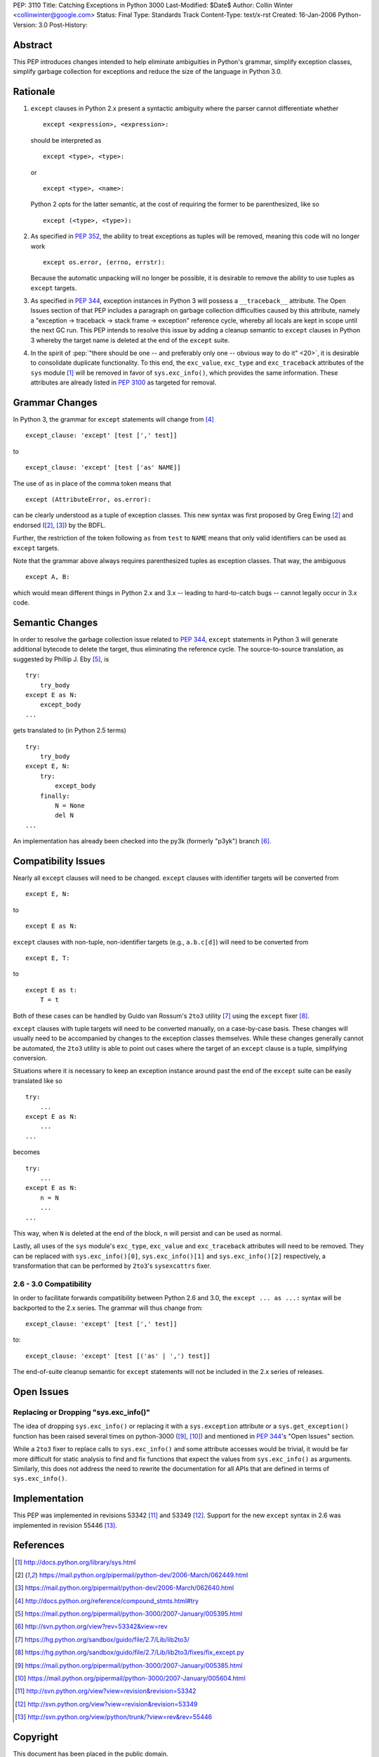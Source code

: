 PEP: 3110
Title: Catching Exceptions in Python 3000
Last-Modified: $Date$
Author: Collin Winter <collinwinter@google.com>
Status: Final
Type: Standards Track
Content-Type: text/x-rst
Created: 16-Jan-2006
Python-Version: 3.0
Post-History:


Abstract
========

This PEP introduces changes intended to help eliminate ambiguities
in Python's grammar, simplify exception classes, simplify garbage
collection for exceptions and reduce the size of the language in
Python 3.0.


Rationale
=========

1. ``except`` clauses in Python 2.x present a syntactic ambiguity
   where the parser cannot differentiate whether ::

       except <expression>, <expression>:

   should be interpreted as ::

       except <type>, <type>:

   or ::

       except <type>, <name>:

   Python 2 opts for the latter semantic, at the cost of requiring the
   former to be parenthesized, like so ::

    except (<type>, <type>):

2. As specified in :pep:`352`, the ability to treat exceptions
   as tuples will be removed, meaning this code will no longer work ::

       except os.error, (errno, errstr):

   Because the automatic unpacking will no longer be possible, it is
   desirable to remove the ability to use tuples as ``except`` targets.

3. As specified in :pep:`344`, exception instances in Python 3
   will possess a ``__traceback__`` attribute. The Open Issues section
   of that PEP includes a paragraph on garbage collection difficulties
   caused by this attribute, namely a "exception -> traceback ->
   stack frame -> exception" reference cycle, whereby all locals are
   kept in scope until the next GC run. This PEP intends to resolve
   this issue by adding a cleanup semantic to ``except`` clauses in
   Python 3 whereby the target name is deleted at the end of the
   ``except`` suite.

4. In the spirit of :pep:`"there should be one -- and preferably only one
   -- obvious way to do it" <20>`, it is desirable to consolidate
   duplicate functionality. To this end, the ``exc_value``,
   ``exc_type`` and ``exc_traceback`` attributes of the ``sys``
   module [#sys-module]_ will be removed in favor of
   ``sys.exc_info()``, which provides the same information. These
   attributes are already listed in :pep:`3100` as targeted
   for removal.


Grammar Changes
===============

In Python 3, the grammar for ``except`` statements will change
from [#grammar]_ ::

    except_clause: 'except' [test [',' test]]

to ::

    except_clause: 'except' [test ['as' NAME]]

The use of ``as`` in place of the comma token means that ::

    except (AttributeError, os.error):

can be clearly understood as a tuple of exception classes. This new
syntax was first proposed by Greg Ewing [#firstproposal]_ and
endorsed ([#firstproposal]_, [#renaming]_) by the BDFL.

Further, the restriction of the token following ``as`` from ``test``
to ``NAME`` means that only valid identifiers can be used as
``except`` targets.

Note that the grammar above always requires parenthesized tuples as
exception classes. That way, the ambiguous ::

    except A, B:

which would mean different things in Python 2.x and 3.x -- leading to
hard-to-catch bugs -- cannot legally occur in 3.x code.


Semantic Changes
================

In order to resolve the garbage collection issue related to :pep:`344`,
``except`` statements in Python 3 will generate additional bytecode to
delete the target, thus eliminating the reference cycle.
The source-to-source translation, as suggested by Phillip J. Eby
[#except-translation]_, is ::

    try:
        try_body
    except E as N:
        except_body
    ...

gets translated to (in Python 2.5 terms) ::

    try:
        try_body
    except E, N:
        try:
            except_body
        finally:
            N = None
            del N
    ...

An implementation has already been checked into the py3k (formerly
"p3yk") branch [#translation-checkin]_.


Compatibility Issues
====================

Nearly all ``except`` clauses will need to be changed. ``except``
clauses with identifier targets will be converted from ::

    except E, N:

to ::

    except E as N:

``except`` clauses with non-tuple, non-identifier targets
(e.g., ``a.b.c[d]``) will need to be converted from ::

    except E, T:

to ::

    except E as t:
        T = t

Both of these cases can be handled by Guido van Rossum's ``2to3``
utility [#2to3]_ using the ``except`` fixer [#exceptfixer]_.

``except`` clauses with tuple targets will need to be converted
manually, on a case-by-case basis. These changes will usually need
to be accompanied by changes to the exception classes themselves.
While these changes generally cannot be automated, the ``2to3``
utility is able to point out cases where the target of an ``except``
clause is a tuple, simplifying conversion.

Situations where it is necessary to keep an exception instance around
past the end of the ``except`` suite can be easily translated like so
::

    try:
        ...
    except E as N:
        ...
    ...

becomes ::

    try:
        ...
    except E as N:
        n = N
        ...
    ...

This way, when ``N`` is deleted at the end of the block, ``n`` will
persist and can be used as normal.

Lastly, all uses of the ``sys`` module's ``exc_type``, ``exc_value``
and ``exc_traceback`` attributes will need to be removed. They can be
replaced with ``sys.exc_info()[0]``, ``sys.exc_info()[1]`` and
``sys.exc_info()[2]`` respectively, a transformation that can be
performed by ``2to3``'s ``sysexcattrs`` fixer.

2.6 - 3.0 Compatibility
-----------------------

In order to facilitate forwards compatibility between Python 2.6 and 3.0,
the ``except ... as ...:`` syntax will be backported to the 2.x series. The
grammar will thus change from::

    except_clause: 'except' [test [',' test]]

to::

    except_clause: 'except' [test [('as' | ',') test]]

The end-of-suite cleanup semantic for ``except`` statements will not be
included in the 2.x series of releases.


Open Issues
===========

Replacing or Dropping "sys.exc_info()"
--------------------------------------

The idea of dropping ``sys.exc_info()`` or replacing it with a
``sys.exception`` attribute or a ``sys.get_exception()`` function
has been raised several times on python-3000 ([#drop-excinfo]_,
[#replace-excinfo]_) and mentioned in :pep:`344`'s "Open Issues" section.

While a ``2to3`` fixer to replace calls to ``sys.exc_info()``
and some attribute accesses would be trivial, it would be far more
difficult for static analysis to find and fix functions that expect
the values from ``sys.exc_info()`` as arguments. Similarly, this does
not address the need to rewrite the documentation for all APIs that
are defined in terms of ``sys.exc_info()``.


Implementation
==============

This PEP was implemented in revisions 53342 [#r53342]_ and 53349
[#r53349]_.  Support for the new ``except`` syntax in 2.6 was
implemented in revision 55446 [#r55446]_.


References
==========

.. [#sys-module]
   http://docs.python.org/library/sys.html

.. [#firstproposal]
   https://mail.python.org/pipermail/python-dev/2006-March/062449.html

.. [#renaming]
   https://mail.python.org/pipermail/python-dev/2006-March/062640.html

.. [#grammar]
   http://docs.python.org/reference/compound_stmts.html#try

.. [#except-translation]
   https://mail.python.org/pipermail/python-3000/2007-January/005395.html

.. [#translation-checkin]
   http://svn.python.org/view?rev=53342&view=rev

.. [#2to3]
   https://hg.python.org/sandbox/guido/file/2.7/Lib/lib2to3/

.. [#exceptfixer]
   https://hg.python.org/sandbox/guido/file/2.7/Lib/lib2to3/fixes/fix_except.py

.. [#drop-excinfo]
   https://mail.python.org/pipermail/python-3000/2007-January/005385.html

.. [#replace-excinfo]
   https://mail.python.org/pipermail/python-3000/2007-January/005604.html

.. [#r53342]
   http://svn.python.org/view?view=revision&revision=53342

.. [#r53349]
   http://svn.python.org/view?view=revision&revision=53349

.. [#r55446]
   http://svn.python.org/view/python/trunk/?view=rev&rev=55446


Copyright
=========

This document has been placed in the public domain.
